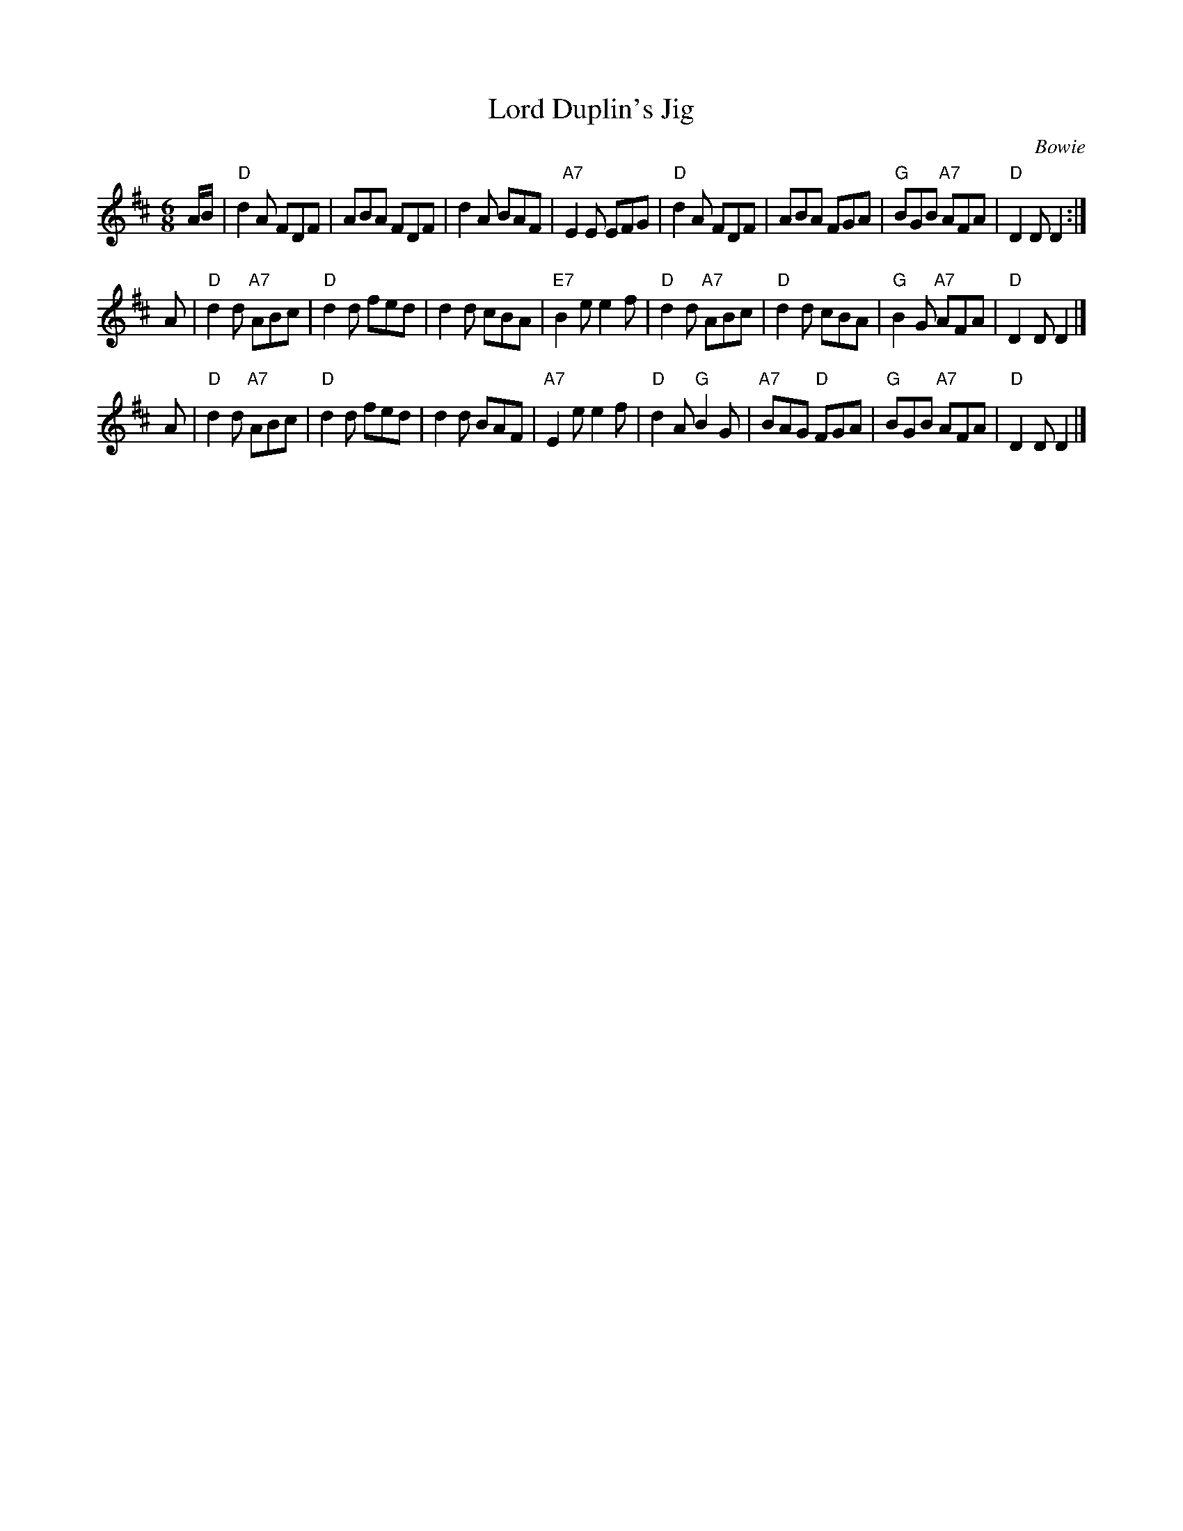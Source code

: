 X:19062
T: Lord Duplin's Jig
C: Bowie
B: RSCDS 19-6(II)
Z: 1997 by John Chambers <jc:trillian.mit.edu>
M: 6/8
L: 1/8
%--------------------
K: D
A/B/ \
| "D"d2A FDF | ABA FDF | d2A BAF | "A7"E2E EFG \
| "D"d2A FDF | ABA FGA | "G"BGB "A7"AFA | "D"D2D D2 :|
A \
| "D"d2d "A7"ABc | "D"d2d fed | d2d cBA | "E7"B2e e2f \
| "D"d2d "A7"ABc | "D"d2d cBA | "G"B2G "A7"AFA | "D"D2D D2 |]
A \
| "D"d2d "A7"ABc | "D"d2d fed | d2d BAF | "A7"E2e e2f \
| "D"d2A "G"B2G | "A7"BAG "D"FGA | "G"BGB "A7"AFA | "D"D2D D2 |]
